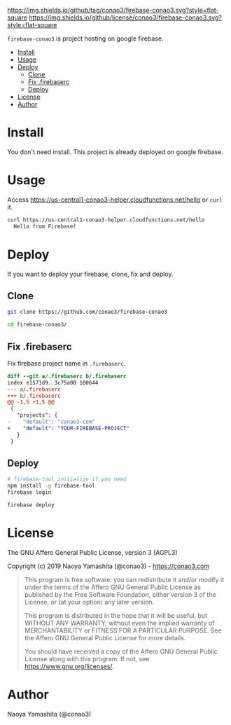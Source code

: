 #+author: conao3
#+date: <2019-01-31 Thu>

[[https://github.com/conao3/firebase-conao3][https://img.shields.io/github/tag/conao3/firebase-conao3.svg?style=flat-square]]
[[https://github.com/conao3/firebase-conao3][https://img.shields.io/github/license/conao3/firebase-conao3.svg?style=flat-square]]
[[https://github.com/conao3/github-header][https://files.conao3.com/github-header/gif/firebase-conao3.gif]]

~firebase-conao3~ is project hosting on google firebase.

- [[#install][Install]]
- [[#usage][Usage]]
- [[#deploy][Deploy]]
  - [[#clone][Clone]]
  - [[#fix-firebaserc][Fix .firebaserc]]
  - [[#deploy][Deploy]]
- [[#license][License]]
- [[#author][Author]]

* Install
You don't need install. This project is already deployed on google firebase.

* Usage
Access https://us-central1-conao3-helper.cloudfunctions.net/hello or ~curl~ it.
#+begin_src bash
  curl https://us-central1-conao3-helper.cloudfunctions.net/hello
    Hello from Firebase!
#+end_src

* Deploy
If you want to deploy your firebase, clone, fix and deploy.

** Clone
#+begin_src bash
  git clone https://github.com/conao3/firebase-conao3

  cd firebase-conao3/
#+end_src

** Fix .firebaserc
Fix firebase project name in ~.firebaserc~.
#+begin_src diff
  diff --git a/.firebaserc b/.firebaserc
  index e1571d9..3c75a00 100644
  --- a/.firebaserc
  +++ b/.firebaserc
  @@ -1,5 +1,5 @@
   {
     "projects": {
  -    "default": "conao3-com"
  +    "default": "YOUR-FIREBASE-PROJECT"
     }
   }
#+end_src

** Deploy
#+begin_src bash
  # firebase-tool initialize if you need
  npm install -g firebase-tool
  firebase login

  firebase deploy
#+end_src

* License
The GNU Affero General Public License, version 3 (AGPL3)

Copyright (c) 2019 Naoya Yamashita (@conao3) - https://conao3.com

#+begin_quote
This program is free software: you can redistribute it and/or modify it
under the terms of the Affero GNU General Public License as published by
the Free Software Foundation, either version 3 of the License, or (at your
option) any later version.

This program is distributed in the hope that it will be useful, but WITHOUT
ANY WARRANTY; without even the implied warranty of MERCHANTABILITY or
FITNESS FOR A PARTICULAR PURPOSE.  See the Affero GNU General Public
License for more details.

You should have received a copy of the Affero GNU General Public License
along with this program.  If not, see <https://www.gnu.org/licenses/>.
#+end_quote

* Author
Naoya Yamashita (@conao3)
